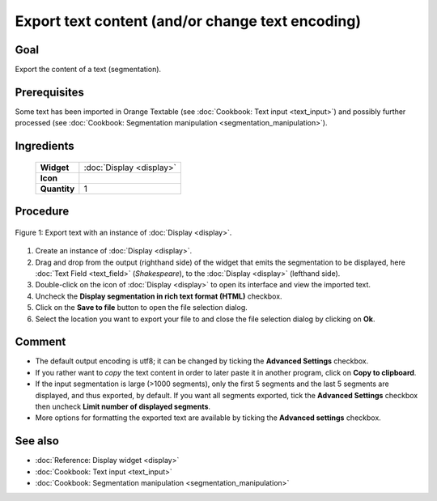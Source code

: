 Export text content (and/or change text encoding)
=====================================================

Goal
--------

Export the content of a text (segmentation).

Prerequisites
-----------------

Some text has been imported in Orange Textable (see :doc:`Cookbook: Text input <text_input>`)
and possibly further processed (see :doc:`Cookbook: Segmentation manipulation <segmentation_manipulation>`).

Ingredients
---------------

  ==============  =======
   **Widget**      :doc:`Display <display>`
   **Icon**        |display_icon|
   **Quantity**    1
  ==============  =======

.. |display_icon| image:: figures/Display_36.png

Procedure
-------------

.. _export_text_content_fig1:

.. figure:: figures/export_text_content.png
   :align: center
   :alt: Export text with an instance of Display
   :scale: 80%
   
   Figure 1: Export text with an instance of :doc:`Display <display>`.

1. Create an instance of :doc:`Display <display>`.

2. Drag and drop from the output (righthand side) of the widget that
   emits the segmentation to be displayed, here :doc:`Text Field <text_field>`
   (*Shakespeare*), to the :doc:`Display <display>`
   (lefthand side).

3. Double-click on the icon of :doc:`Display <display>`
   to open its interface and view the imported text.

4. Uncheck the **Display segmentation in rich text format (HTML)**
   checkbox.

5. Click on the **Save to file** button to open the file selection
   dialog.

6. Select the location you want to export your file to and close the
   file selection dialog by clicking on **Ok**.


Comment
-----------

-  The default output encoding is utf8; it can be changed by ticking the
   **Advanced Settings** checkbox.

-  If you rather want to *copy* the text content in order to later paste
   it in another program, click on **Copy to clipboard**.

-  If the input segmentation is large (>1000 segments), only the first 5
   segments and the last 5 segments are displayed, and thus exported, by
   default. If you want all segments exported, tick the **Advanced
   Settings** checkbox then uncheck **Limit number of displayed
   segments**.

-  More options for formatting the exported text are available by
   ticking the **Advanced settings** checkbox.


See also
------------

- :doc:`Reference: Display widget <display>`
- :doc:`Cookbook: Text input <text_input>`
- :doc:`Cookbook: Segmentation manipulation <segmentation_manipulation>`